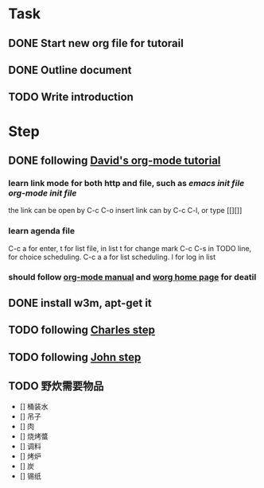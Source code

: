 * Task
** DONE Start new org file for tutorail
   CLOSED: [2014-09-04 Thu 13:28]
** DONE Outline document
   CLOSED: [2014-09-04 Thu 13:58]
** TODO Write introduction
   SCHEDULED: <2014-09-04 Thu>

* Step
** DONE following [[http://orgmode.org/worg/org-tutorials/orgtutorial_dto.html][David's org-mode tutorial]]
   CLOSED: [2014-09-04 Thu 15:03]
*** learn link mode for both http and file, such as [[~/.emacs.d/init.el][emacs init file]] [[~/.emacs.d/init-org.el][org-mode init file]]
the link can be open by C-c C-o
insert link can by C-c C-l, or type [[][]]
*** learn agenda file 
C-c a for enter, t for list file, in list t for change mark
C-c C-s in TODO line, for choice scheduling. C-c a a for list scheduling. l for log in list
*** should follow [[http://orgmode.org/manual/index.html][org-mode manual]] and [[http://orgmode.org/worg/][worg home page]] for deatil
** DONE install w3m, apt-get it
   CLOSED: [2014-09-04 Thu 15:30]
** TODO following [[http://members.optusnet.com.au/~charles57/GTD/gtd_workflow.html][Charles step]]
** TODO following [[http://newartisans.com/2007/08/using-org-mode-as-a-day-planner/][John step]]

** TODO 野炊需要物品
   SCHEDULED: <2014-09-06 Sat>
- [] 桶装水
- [] 吊子
- [] 肉
- [] 烧烤螿
- [] 调料
- [] 烤炉
- [] 炭
- [] 锡纸
